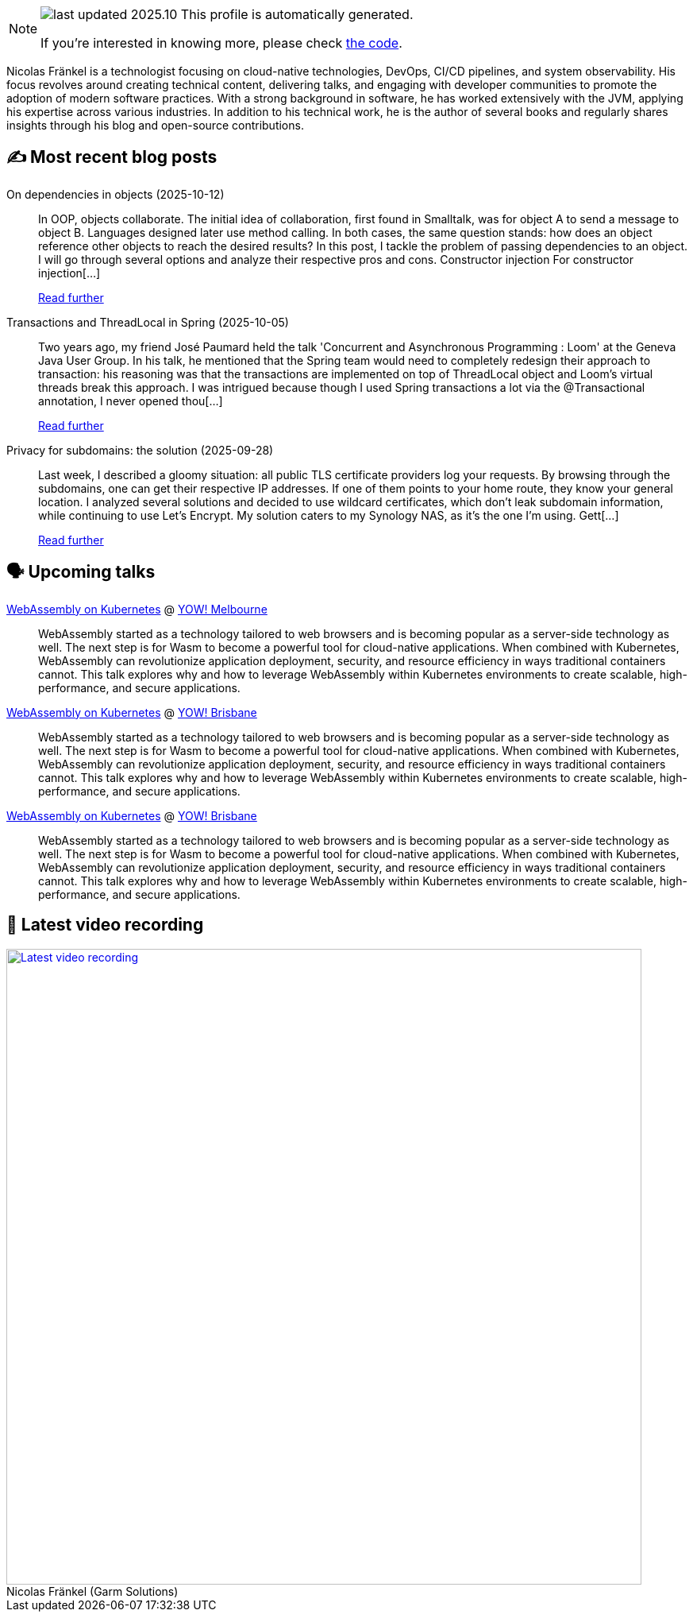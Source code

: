 

ifdef::env-github[]
:tip-caption: :bulb:
:note-caption: :information_source:
:important-caption: :heavy_exclamation_mark:
:caution-caption: :fire:
:warning-caption: :warning:
endif::[]

:figure-caption!:

[NOTE]
====
image:https://img.shields.io/badge/last_updated-2025.10.13-blue[]
 This profile is automatically generated.

If you're interested in knowing more, please check https://github.com/nfrankel/nfrankel-update/[the code^].
====

Nicolas Fränkel is a technologist focusing on cloud-native technologies, DevOps, CI/CD pipelines, and system observability. His focus revolves around creating technical content, delivering talks, and engaging with developer communities to promote the adoption of modern software practices. With a strong background in software, he has worked extensively with the JVM, applying his expertise across various industries. In addition to his technical work, he is the author of several books and regularly shares insights through his blog and open-source contributions.


## ✍️ Most recent blog posts



On dependencies in objects (2025-10-12)::
In OOP, objects collaborate. The initial idea of collaboration, first found in Smalltalk, was for object A to send a message to object B. Languages designed later use method calling. In both cases, the same question stands: how does an object reference other objects to reach the desired results?   In this post, I tackle the problem of passing dependencies to an object. I will go through several options and analyze their respective pros and cons.   Constructor injection   For constructor injection[...]
+
https://blog.frankel.ch/dependencies-objects/[Read further^]



Transactions and ThreadLocal in Spring (2025-10-05)::
Two years ago, my friend José Paumard held the talk 'Concurrent and Asynchronous Programming : Loom' at the Geneva Java User Group. In his talk, he mentioned that the Spring team would need to completely redesign their approach to transaction: his reasoning was that the transactions are implemented on top of ThreadLocal object and Loom&#8217;s virtual threads break this approach. I was intrigued because though I used Spring transactions a lot via the @Transactional annotation, I never opened thou[...]
+
https://blog.frankel.ch/transactions-threadlocal-spring/[Read further^]



Privacy for subdomains: the solution (2025-09-28)::
Last week, I described a gloomy situation: all public TLS certificate providers log your requests. By browsing through the subdomains, one can get their respective IP addresses. If one of them points to your home route, they know your general location.   I analyzed several solutions and decided to use wildcard certificates, which don&#8217;t leak subdomain information, while continuing to use Let&#8217;s Encrypt. My solution caters to my Synology NAS, as it&#8217;s the one I&#8217;m using.   Gett[...]
+
https://blog.frankel.ch/privacy-subdomains/2/[Read further^]



## 🗣️ Upcoming talks



https://yowcon.com/melbourne-2025/sessions/3613/webassembly-on-kubernetes[WebAssembly on Kubernetes^] @ https://yowcon.com/melbourne-2025[YOW! Melbourne^]::
+
WebAssembly started as a technology tailored to web browsers and is becoming popular as a server-side technology as well. The next step is for Wasm to become a powerful tool for cloud-native applications. When combined with Kubernetes, WebAssembly can revolutionize application deployment, security, and resource efficiency in ways traditional containers cannot. This talk explores why and how to leverage WebAssembly within Kubernetes environments to create scalable, high-performance, and secure applications.



https://yowcon.com/brisbane-2025/sessions/3619/webassembly-on-kubernetes[WebAssembly on Kubernetes^] @ https://yowcon.com/brisbane-2025[YOW! Brisbane^]::
+
WebAssembly started as a technology tailored to web browsers and is becoming popular as a server-side technology as well. The next step is for Wasm to become a powerful tool for cloud-native applications. When combined with Kubernetes, WebAssembly can revolutionize application deployment, security, and resource efficiency in ways traditional containers cannot. This talk explores why and how to leverage WebAssembly within Kubernetes environments to create scalable, high-performance, and secure applications.



https://yowcon.com/sydney-2025/sessions/3618/webassembly-on-kubernetes[WebAssembly on Kubernetes^] @ https://yowcon.com/brisbane-2025[YOW! Brisbane^]::
+
WebAssembly started as a technology tailored to web browsers and is becoming popular as a server-side technology as well. The next step is for Wasm to become a powerful tool for cloud-native applications. When combined with Kubernetes, WebAssembly can revolutionize application deployment, security, and resource efficiency in ways traditional containers cannot. This talk explores why and how to leverage WebAssembly within Kubernetes environments to create scalable, high-performance, and secure applications.



## 🎥 Latest video recording

image::https://img.youtube.com/vi/gl4L42DtAQE/sddefault.jpg[Latest video recording,800,link=https://www.youtube.com/watch?v=gl4L42DtAQE,title="Nicolas Fränkel (Garm Solutions) "Practical introduction to OpenTelemetry tracing for Developers""]